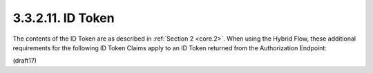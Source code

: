3.3.2.11.  ID Token
~~~~~~~~~~~~~~~~~~~~~~~~~~~~~~~~~~~~~~~~~~~~~~~~~~~~

The contents of the ID Token are as described in :ref:`Section 2 <core.2>`. 
When using the Hybrid Flow, 
these additional requirements for the following ID Token Claims apply 
to an ID Token returned from the Authorization Endpoint:

.. glossary::

    nonce
        Use of the :term:`nonce` Claim is REQUIRED for this flow.


    at_hash
        Access Token hash value. 

        Its value is the base64url encoding of the left-most half 
        of the hash of the octets of the ASCII representation 
        of the access_token value, 
        where the hash algorithm used is the hash algorithm 
        used in the alg header parameter of the ID Token's JWS [JWS] header. 

        For instance, 
        if the alg is RS256, hash the access_token value with SHA-256, 
        then take the left-most 128 bits and base64url encode them. 

        The at_hash value is a case sensitive string.

        If the ID Token is issued from the Authorization Endpoint 
        with an :term:`access_token` value, 
        which is the case for the :term:`response_type` value :term:`code id_token token`, this is REQUIRED; 
        otherwise, its inclusion is OPTIONAL.

    c_hash
        Code hash value. 

        Its value is the :term:`base64url` encoding of the left-most half 
        of the hash of the octets of the ASCII representation 
        of the :term:`code` value, 
        where the hash algorithm used is the hash algorithm 
        used in the alg header parameter of the ID Token's JWS [JWS] header. 

        For instance, 
        if the alg is HS512, hash the code value with SHA-512, 
        then take the left-most 256 bits and base64url encode them. 

        The c_hash value is a case sensitive string.

        If the ID Token is issued from the Authorization Endpoint with a :term:`code`, 
        which is the case for the :term:`response_type` values :term:`code id_token` 
        and :term:`code id_token token`, this is REQUIRED; 
        otherwise, its inclusion is OPTIONAL.


(draft17)
